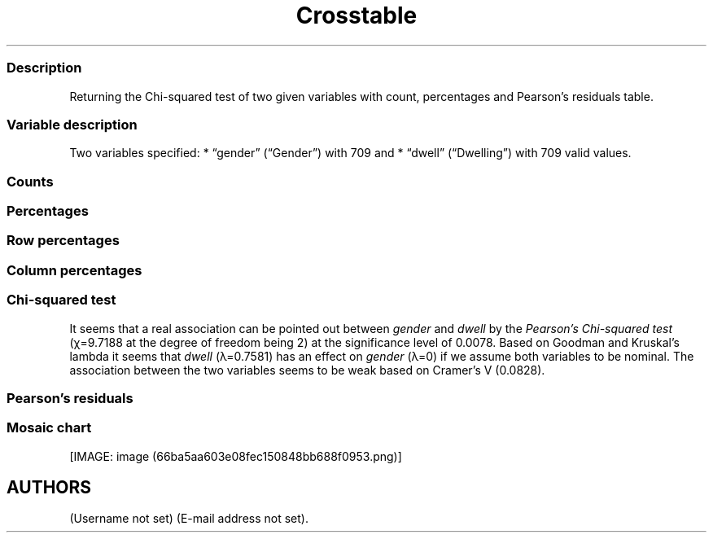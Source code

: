 .\"t
.TH Crosstable "" "2011\[en]04\[en]26 20:25 CET" 
.SS Description
.PP
Returning the Chi-squared test of two given variables with count,
percentages and Pearson's residuals table.
.SS Variable description
.PP
Two variables specified: * \[lq]gender\[rq] (\[lq]Gender\[rq]) with 709
and * \[lq]dwell\[rq] (\[lq]Dwelling\[rq]) with 709 valid values.
.SS Counts
.PP
.TS
tab(@);
l l l l.
T{
T}@T{
\f[B]city\f[]
T}@T{
\f[B]small town\f[]
T}@T{
\f[B]village\f[]
T}
_
T{
male
T}@T{
380
T}@T{
30
T}@T{
22
T}
T{
female
T}@T{
262
T}@T{
6
T}@T{
9
T}
.TE
.SS Percentages
.PP
.TS
tab(@);
l l l l.
T{
T}@T{
\f[B]city\f[]
T}@T{
\f[B]small town\f[]
T}@T{
\f[B]village\f[]
T}
_
T{
male
T}@T{
0.5360
T}@T{
0.0423
T}@T{
0.0310
T}
T{
female
T}@T{
0.3695
T}@T{
0.0085
T}@T{
0.0127
T}
.TE
.SS Row percentages
.PP
.TS
tab(@);
l l l l.
T{
T}@T{
\f[B]city\f[]
T}@T{
\f[B]small town\f[]
T}@T{
\f[B]village\f[]
T}
_
T{
male
T}@T{
0.8796
T}@T{
0.0694
T}@T{
0.0509
T}
T{
female
T}@T{
0.9458
T}@T{
0.0217
T}@T{
0.0325
T}
.TE
.SS Column percentages
.PP
.TS
tab(@);
l l l l.
T{
T}@T{
\f[B]city\f[]
T}@T{
\f[B]small town\f[]
T}@T{
\f[B]village\f[]
T}
_
T{
male
T}@T{
0.5919
T}@T{
0.8333
T}@T{
0.7097
T}
T{
female
T}@T{
0.4081
T}@T{
0.1667
T}@T{
0.2903
T}
.TE
.SS Chi-squared test
.PP
.TS
tab(@);
l l l l.
T{
T}@T{
\f[B]X-squared\f[]
T}@T{
\f[B]df\f[]
T}@T{
\f[B]p-value\f[]
T}
_
T{
X-squared
T}@T{
9.72
T}@T{
2.00
T}@T{
0.01
T}
.TE
.PP
It seems that a real association can be pointed out between
\f[I]gender\f[] and \f[I]dwell\f[] by the \f[I]Pearson's Chi-squared
test\f[] (χ=9.7188 at the degree of freedom being 2) at the significance
level of 0.0078.
Based on Goodman and Kruskal's lambda it seems that \f[I]dwell\f[]
(λ=0.7581) has an effect on \f[I]gender\f[] (λ=0) if we assume both
variables to be nominal.
The association between the two variables seems to be weak based on
Cramer's V (0.0828).
.SS Pearson's residuals
.PP
.TS
tab(@);
l l l l.
T{
T}@T{
\f[B]city\f[]
T}@T{
\f[B]small town\f[]
T}@T{
\f[B]village\f[]
T}
_
T{
male
T}@T{
\[en]2.9409
T}@T{
2.8277
T}@T{
1.1713
T}
T{
female
T}@T{
2.9409
T}@T{
\[en]2.8277
T}@T{
\[en]1.1713
T}
.TE
.SS Mosaic chart
.PP
[IMAGE: image (66ba5aa603e08fec150848bb688f0953.png)]
.SH AUTHORS
(Username not set) (E-mail address not set).
